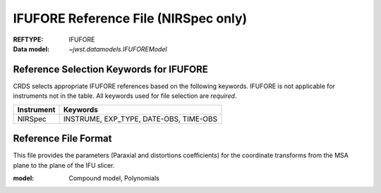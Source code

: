 .. _ifufore_reffile:

IFUFORE Reference File (NIRSpec only)
-------------------------------------

:REFTYPE: IFUFORE
:Data model: `~jwst.datamodels.IFUFOREModel`

Reference Selection Keywords for IFUFORE
++++++++++++++++++++++++++++++++++++++++
CRDS selects appropriate IFUFORE references based on the following keywords.
IFUFORE is not applicable for instruments not in the table.
All keywords used for file selection are *required*.

========== ======================================
Instrument Keywords
========== ======================================
NIRSpec    INSTRUME, EXP_TYPE, DATE-OBS, TIME-OBS
========== ======================================

Reference File Format
+++++++++++++++++++++
This file provides the parameters (Paraxial and distortions coefficients)
for the coordinate transforms from the MSA plane to the plane of the IFU slicer.

:model: Compound model, Polynomials

